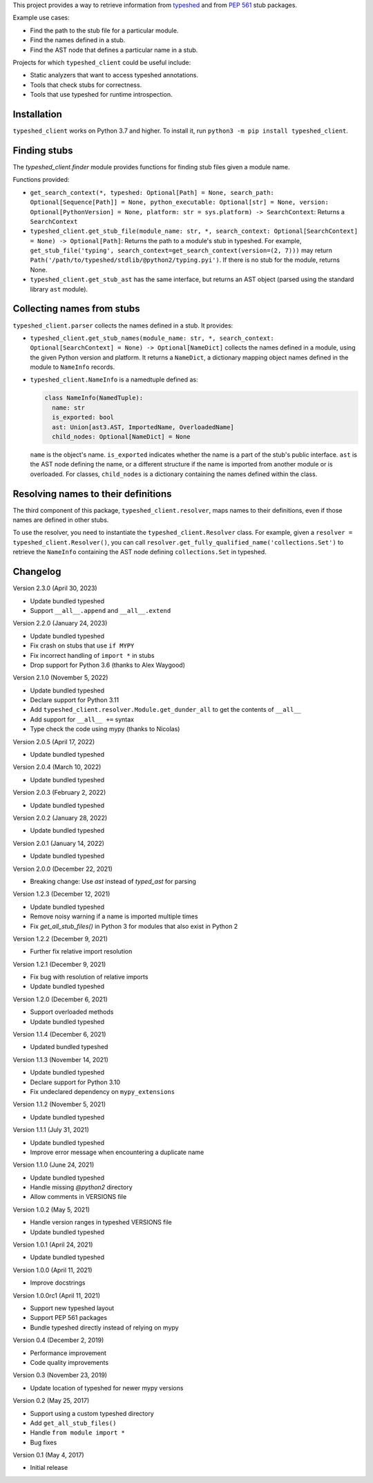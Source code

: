 This project provides a way to retrieve information from
`typeshed <https://www.github.com/python/typeshed>`_ and from
`PEP 561 <https://www.python.org/dev/peps/pep-0561/>`_ stub packages.

Example use cases:

- Find the path to the stub file for a particular module.
- Find the names defined in a stub.
- Find the AST node that defines a particular name in a stub.

Projects for which ``typeshed_client`` could be useful include:

- Static analyzers that want to access typeshed annotations.
- Tools that check stubs for correctness.
- Tools that use typeshed for runtime introspection.

Installation
------------

``typeshed_client`` works on Python 3.7 and higher. To install it, run
``python3 -m pip install typeshed_client``.

Finding stubs
-------------

The `typeshed_client.finder` module provides functions for finding stub files
given a module name.

Functions provided:

- ``get_search_context(*, typeshed: Optional[Path] = None,
  search_path: Optional[Sequence[Path]] = None, python_executable: Optional[str] = None,
  version: Optional[PythonVersion] = None, platform: str = sys.platform) -> SearchContext``:
  Returns a ``SearchContext``
- ``typeshed_client.get_stub_file(module_name: str, *,
  search_context: Optional[SearchContext] = None) -> Optional[Path]``: Returns
  the path to a module's stub in typeshed. For example,
  ``get_stub_file('typing', search_context=get_search_context(version=(2, 7)))`` may return
  ``Path('/path/to/typeshed/stdlib/@python2/typing.pyi')``. If there is no stub for the
  module, returns None.
- ``typeshed_client.get_stub_ast`` has the same interface, but returns an AST
  object (parsed using the standard library ``ast`` module).

Collecting names from stubs
---------------------------

``typeshed_client.parser`` collects the names defined in a stub. It provides:

- ``typeshed_client.get_stub_names(module_name: str, *,
  search_context: Optional[SearchContext] = None) -> Optional[NameDict]`` collects the names
  defined in a module, using the given Python version and platform. It
  returns a ``NameDict``, a dictionary mapping object names defined in the module
  to ``NameInfo`` records.
- ``typeshed_client.NameInfo`` is a namedtuple defined as:

  .. code-block:: python

      class NameInfo(NamedTuple):
        name: str
        is_exported: bool
        ast: Union[ast3.AST, ImportedName, OverloadedName]
        child_nodes: Optional[NameDict] = None

  ``name`` is the object's name. ``is_exported`` indicates whether the name is a
  part of the stub's public interface. ``ast`` is the AST node defining the name,
  or a different structure if the name is imported from another module or is
  overloaded. For classes, ``child_nodes`` is a dictionary containing the names
  defined within the class.

Resolving names to their definitions
------------------------------------

The third component of this package, ``typeshed_client.resolver``, maps names to
their definitions, even if those names are defined in other stubs.

To use the resolver, you need to instantiate the ``typeshed_client.Resolver``
class. For example, given a ``resolver = typeshed_client.Resolver()``, you can
call ``resolver.get_fully_qualified_name('collections.Set')`` to retrieve the
``NameInfo`` containing the AST node defining ``collections.Set`` in typeshed.

Changelog
---------

Version 2.3.0 (April 30, 2023)

- Update bundled typeshed
- Support ``__all__.append`` and ``__all__.extend``

Version 2.2.0 (January 24, 2023)

- Update bundled typeshed
- Fix crash on stubs that use ``if MYPY``
- Fix incorrect handling of ``import *`` in stubs
- Drop support for Python 3.6 (thanks to Alex Waygood)

Version 2.1.0 (November 5, 2022)

- Update bundled typeshed
- Declare support for Python 3.11
- Add ``typeshed_client.resolver.Module.get_dunder_all`` to get the contents of ``__all__``
- Add support for ``__all__ +=`` syntax
- Type check the code using mypy (thanks to Nicolas)

Version 2.0.5 (April 17, 2022)

- Update bundled typeshed

Version 2.0.4 (March 10, 2022)

- Update bundled typeshed

Version 2.0.3 (February 2, 2022)

- Update bundled typeshed

Version 2.0.2 (January 28, 2022)

- Update bundled typeshed

Version 2.0.1 (January 14, 2022)

- Update bundled typeshed

Version 2.0.0 (December 22, 2021)

- Breaking change: Use `ast` instead of `typed_ast` for parsing

Version 1.2.3 (December 12, 2021)

- Update bundled typeshed
- Remove noisy warning if a name is imported multiple times
- Fix `get_all_stub_files()` in Python 3 for modules that also exist in Python 2

Version 1.2.2 (December 9, 2021)

- Further fix relative import resolution

Version 1.2.1 (December 9, 2021)

- Fix bug with resolution of relative imports
- Update bundled typeshed

Version 1.2.0 (December 6, 2021)

- Support overloaded methods
- Update bundled typeshed

Version 1.1.4 (December 6, 2021)

- Updated bundled typeshed

Version 1.1.3 (November 14, 2021)

- Update bundled typeshed
- Declare support for Python 3.10
- Fix undeclared dependency on ``mypy_extensions``

Version 1.1.2 (November 5, 2021)

- Update bundled typeshed

Version 1.1.1 (July 31, 2021)

- Update bundled typeshed
- Improve error message when encountering a duplicate name

Version 1.1.0 (June 24, 2021)

- Update bundled typeshed
- Handle missing `@python2` directory
- Allow comments in VERSIONS file

Version 1.0.2 (May 5, 2021)

- Handle version ranges in typeshed VERSIONS file
- Update bundled typeshed

Version 1.0.1 (April 24, 2021)

- Update bundled typeshed

Version 1.0.0 (April 11, 2021)

- Improve docstrings

Version 1.0.0rc1 (April 11, 2021)

- Support new typeshed layout
- Support PEP 561 packages
- Bundle typeshed directly instead of relying on mypy

Version 0.4 (December 2, 2019)

- Performance improvement
- Code quality improvements

Version 0.3 (November 23, 2019)

- Update location of typeshed for newer mypy versions

Version 0.2 (May 25, 2017)

- Support using a custom typeshed directory
- Add ``get_all_stub_files()``
- Handle ``from module import *``
- Bug fixes

Version 0.1 (May 4, 2017)

- Initial release
